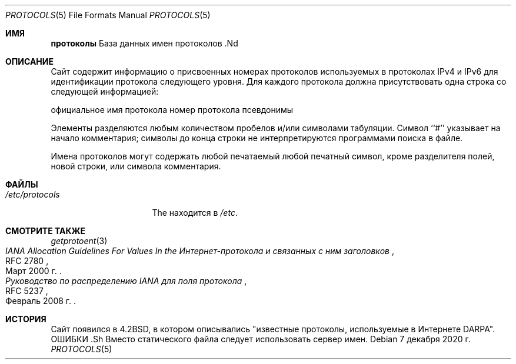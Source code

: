 .\" Авторское право (c) 1983, 1991, 1993
.\"	Регенты Калифорнийского университета.  Все права защищены.
.\"
.\" Распространение и использование в исходных и двоичных формах, с модификацией или без
.\" модификацией, разрешается при соблюдении следующих условий
.\" соблюдены:
.\" 1. Перераспределение исходного кода должно сохранять вышеуказанное уведомление об авторских правах
.\" уведомление об авторских правах, этот список условий и следующий отказ от ответственности.
.\" 2. Перераспределение в двоичной форме должно воспроизводить вышеуказанное уведомление об авторских правах
.\" уведомление об авторских правах, этот список условий и следующий отказ от ответственности в
.\" документации и/или других материалах, поставляемых вместе с дистрибутивом.
.\" 3. Ни название Университета, ни имена его соавторов
.\" не могут быть использованы для поддержки или продвижения продуктов, созданных на основе этого программного обеспечения
.\" без специального предварительного письменного разрешения.
.\"
.\" ДАННОЕ ПРОГРАММНОЕ ОБЕСПЕЧЕНИЕ ПРЕДОСТАВЛЯЕТСЯ РЕГЕНТАМИ И РАЗРАБОТЧИКАМИ "КАК ЕСТЬ" И
.\" ЛЮБЫЕ ЯВНЫЕ ИЛИ ПОДРАЗУМЕВАЕМЫЕ ГАРАНТИИ, ВКЛЮЧАЯ, НО НЕ ОГРАНИЧИВАЯСЬ
.\" ПОДРАЗУМЕВАЕМЫЕ ГАРАНТИИ ТОВАРНОГО СОСТОЯНИЯ И ПРИГОДНОСТИ ДЛЯ КОНКРЕТНОЙ ЦЕЛИ
.\" НЕ ПРИНИМАЮТСЯ.  НИ ПРИ КАКИХ ОБСТОЯТЕЛЬСТВАХ РЕГЕНТЫ ИЛИ ВКЛАДЧИКИ НЕ НЕСУТ ОТВЕТСТВЕННОСТИ
.\" ЗА ЛЮБЫЕ ПРЯМЫЕ, КОСВЕННЫЕ, СЛУЧАЙНЫЕ, СПЕЦИАЛЬНЫЕ, ПРИМЕРНЫЕ ИЛИ КОСВЕННЫЕ УБЫТКИ.
.\" УЩЕРБ (ВКЛЮЧАЯ, НО НЕ ОГРАНИЧИВАЯСЬ, ПРИОБРЕТЕНИЕ ТОВАРОВ-ЗАМЕНИТЕЛЕЙ
.\" ИЛИ УСЛУГИ; ПОТЕРЮ ИСПОЛЬЗОВАНИЯ, ДАННЫХ ИЛИ ПРИБЫЛИ; ИЛИ ПЕРЕРЫВ В РАБОТЕ)
.\" НЕЗАВИСИМО ОТ ПРИЧИН И ЛЮБОЙ ТЕОРИИ ОТВЕТСТВЕННОСТИ, БУДЬ ТО КОНТРАКТ, СТРОГИЙ
.\" ОТВЕТСТВЕННОСТИ, ИЛИ ДЕЛИКТА (ВКЛЮЧАЯ ХАЛАТНОСТЬ ИЛИ ИНОЕ), ВОЗНИКАЮЩИХ КАКИМ-ЛИБО ОБРАЗОМ
.\" В СВЯЗИ С ИСПОЛЬЗОВАНИЕМ ДАННОГО ПРОГРАММНОГО ОБЕСПЕЧЕНИЯ, ДАЖЕ ЕСЛИ ВЫ БЫЛИ ПРЕДУПРЕЖДЕНЫ О ВОЗМОЖНОСТИ
.\" ТАКОГО УЩЕРБА.
.\"
.\"     @(#)protocols.5 8.1 (Berkeley) 6/5/93
.\"
.Dd 7 декабря 2020 г.
.Dt PROTOCOLS 5
.Os
.Sh ИМЯ
.Nm протоколы
База данных имен протоколов .Nd
.Sh ОПИСАНИЕ
Сайт
.Nm
содержит информацию о присвоенных номерах протоколов
используемых в протоколах IPv4 и IPv6 для идентификации протокола следующего уровня.
Для каждого протокола должна присутствовать одна строка
со следующей информацией:
.Bd -незаполненный -отступ
официальное имя протокола
номер протокола
псевдонимы
.Ed
.Pp
Элементы разделяются любым количеством пробелов и/или
символами табуляции.
Символ ``#'' указывает на начало
комментария; символы до конца строки
не интерпретируются программами поиска в файле.
.Pp
Имена протоколов могут содержать любой печатаемый
любой печатный символ, кроме разделителя полей, новой строки,
или символа комментария.
.Sh ФАЙЛЫ
.Bl -tag -width /etc/protocols -compact
.It Pa /etc/protocols
The
.Nm
находится в
.Pa /etc .
.El
.Sh СМОТРИТЕ ТАКЖЕ
.Xr getprotoent 3
.Rs
.%R RFC 2780
.%D Март 2000 г.
.%T "IANA Allocation Guidelines For Values In the \
Интернет-протокола и связанных с ним заголовков"
.Re
.Rs
.%R RFC 5237
.%D Февраль 2008 г.
.%T "Руководство по распределению IANA для поля протокола"
.Re
.Sh ИСТОРИЯ
Сайт
.Nm
появился в
.Bx 4.2 ,
в котором описывались "известные протоколы, используемые в Интернете DARPA".
ОШИБКИ .Sh
Вместо статического файла следует использовать сервер имен.


